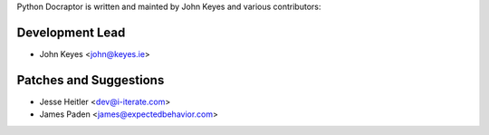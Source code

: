 Python Docraptor is written and mainted by John Keyes and 
various contributors:

Development Lead
````````````````

- John Keyes <john@keyes.ie>


Patches and Suggestions
```````````````````````

- Jesse Heitler <dev@i-iterate.com>
- James Paden <james@expectedbehavior.com>
